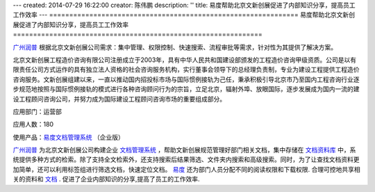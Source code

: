 ---
created: 2014-07-29 16:22:00
creator: 陈伟鹏
description: ''
title: 易度帮助北京文新创展促进了内部知识分享，提高员工工作效率
---
==============================================================
易度帮助北京文新创展促进了内部知识分享，提高员工工作效率
==============================================================



`广州润普 <http://www.edodocs.com>`_ 根据北京文新创展公司需求：集中管理、权限控制、快速搜索、流程审批等需求，针对性为其提供了解决方案。

北京文新创展工程造价咨询有限公司注册成立于2003年，具有中华人民共和国建设部颁发的工程造价咨询甲级资质。公司是以有限责任公司方式运作的具有独立法人资格的社会咨询服务机构，实行董事会领导下的总经理负责制，专业为建设工程提供工程造价咨询服务。文新创展组建以来，一直以推动国内招投标市场与国际惯例接轨为己任，秉承积极引导北京市乃至国内工程咨询行业逐步规范地按照与国际惯例接轨的模式进行各种咨询顾问行为的宗旨，立足北京，辐射外埠、放眼国际，逐步发展成为国内一流的建设工程顾问咨询公司，并努力成为国际建设工程顾问咨询市场的重要组成部分。

应用部门：运营部

应用人数：180

使用产品：`易度文档管理系统 <http://www.edodocs.com>`_ （企业版）

`广州润普 <http://www.edodocs.com>`_ 为北京文新创展公司构建企业 `文档管理系统 <http://www.edodocs.com>`_ ，帮助文新创展规范管理好部门相关文档，集中存储在 `文档资料库 <http://www.edodocs.com>`_ 中，系统提供多种方式的检索。除了支持全文检索外，还支持搜索后结果筛选、文件夹内搜索和高级搜索。同时，为了让查找文档资料更加简单，还可以利用标签组进行筛选文档，快速定位文档。 `易度 <http://www.edodocs.com>`_ 还为部门人员分配不同的阅读权限和下载权限. 合理可控地共享相关的资料和 `文档 <http://www.edodocs.com>`_ . 促进了企业内部知识的分享,提高了员工的工作效率.

